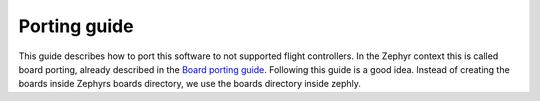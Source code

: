 .. _porting:

Porting guide
=============

This guide describes how to port this software to not supported flight
controllers. In the Zephyr context this is called board porting, already
described in the `Board porting guide`_. Following this guide is a good
idea. Instead of creating the boards inside Zephyrs boards directory,
we use the boards directory inside zephly.

.. _Board porting guide: https://docs.zephyrproject.org/latest/guides/porting/board_porting.html
